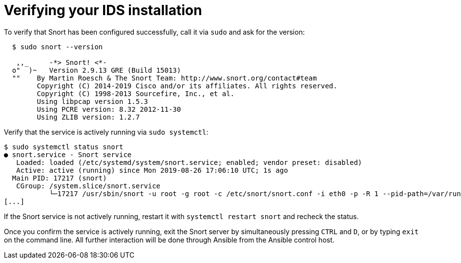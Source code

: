 ////
Base the file name and the ID on the module title. For example:
* file name: proc-doing-procedure-a.adoc
* ID: [id="doing-procedure-a_{context}"]
* Title: = Doing procedure A

The ID is an anchor that links to the module. Avoid changing it after the module has been published to ensure existing links are not broken.
////

[id="proc-verifying-ids-install_{context}"]

= Verifying your IDS installation

To verify that Snort has been configured successfully, call it via `sudo` and ask for the version:

----
  $ sudo snort --version

   ,,_     -*> Snort! <*-
  o"  )~   Version 2.9.13 GRE (Build 15013)
  ""    By Martin Roesch & The Snort Team: http://www.snort.org/contact#team
        Copyright (C) 2014-2019 Cisco and/or its affiliates. All rights reserved.
        Copyright (C) 1998-2013 Sourcefire, Inc., et al.
        Using libpcap version 1.5.3
        Using PCRE version: 8.32 2012-11-30
        Using ZLIB version: 1.2.7
----

Verify that the service is actively running via `sudo systemctl`:

----
$ sudo systemctl status snort
● snort.service - Snort service
   Loaded: loaded (/etc/systemd/system/snort.service; enabled; vendor preset: disabled)
   Active: active (running) since Mon 2019-08-26 17:06:10 UTC; 1s ago
  Main PID: 17217 (snort)
   CGroup: /system.slice/snort.service
           └─17217 /usr/sbin/snort -u root -g root -c /etc/snort/snort.conf -i eth0 -p -R 1 --pid-path=/var/run/snort --no-interface-pidfile --nolock-pidfile
[...]
----

If the Snort service is not actively running, restart it with `systemctl restart snort` and recheck the status.

Once you confirm the service is actively running, exit the Snort server by simultaneously pressing `CTRL` and `D`, or by typing `exit` on the command line. All further interaction will be done through Ansible from the Ansible control host.
